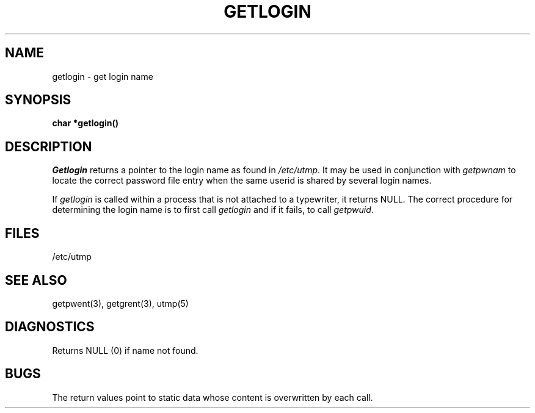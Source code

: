 .\"	@(#)getlogin.3	4.1 (Berkeley) 05/15/85
.\"
.TH GETLOGIN 3 
.AT 3
.SH NAME
getlogin \- get login name
.SH SYNOPSIS
.B char *getlogin()
.SH DESCRIPTION
.I Getlogin
returns a pointer to
the login name
as found in
.IR /etc/utmp .
It may be used
in conjunction
with
.I getpwnam
to locate the correct
password file entry
when the same userid
is shared by several
login names.
.PP
If
.I getlogin
is called within a process
that is not attached to a
typewriter, it returns NULL.
The correct procedure
for determining the login name
is to first call
.I getlogin
and if it fails,
to call
.IR getpwuid .
.SH FILES
/etc/utmp
.SH "SEE ALSO"
getpwent(3), getgrent(3), utmp(5)
.SH DIAGNOSTICS
Returns NULL (0) if name not found.
.SH BUGS
The return values point to static data
whose content is overwritten by each call.
